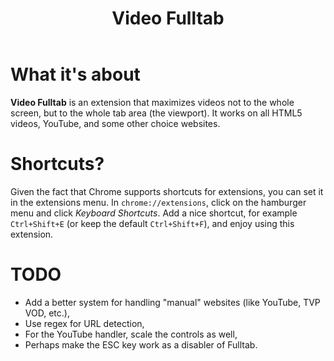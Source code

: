 #+TITLE: Video Fulltab

* What it's about
  *Video Fulltab* is an extension that maximizes videos not to the
  whole screen, but to the whole tab area (the viewport). It works on
  all HTML5 videos, YouTube, and some other choice websites.
* Shortcuts?
  Given the fact that Chrome supports shortcuts for extensions, you
  can set it in the extensions menu. In =chrome://extensions=, click
  on the hamburger menu and click /Keyboard Shortcuts/. Add a nice
  shortcut, for example =Ctrl+Shift+E= (or keep the default
  =Ctrl+Shift+F=), and enjoy using this extension.
* TODO
  - Add a better system for handling "manual" websites (like YouTube,
    TVP VOD, etc.),
  - Use regex for URL detection,
  - For the YouTube handler, scale the controls as well,
  - Perhaps make the ESC key work as a disabler of Fulltab.

